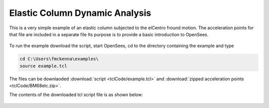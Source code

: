 Elastic Column Dynamic Analysis
-------------------------------

This is a very simple example of an elastic column subjected to the elCentro fround motion. The acceleration points for that file are included in a separate file  Its purpose is to provide a basic introduction to OpenSees. 

.. figure:: figures/figure.png
  :align: center
  :figclass: align-center


To run the example download the script, start OpenSees, cd to the directory containing the example and type

.. code-block:: bash

   cd C:\Users\fmckenna\examples\
   source example.tcl


The files can be downlaoded :download:`script <tclCode/example.tcl>` and :download:`zipped acceleration points <tclCode/BM68elc.zip>`.

The contents of the downloaded tcl script file is as shown below:

  .. literalinclude:: tclCode/example.tcl
      :language: tcl
      :linenos:




